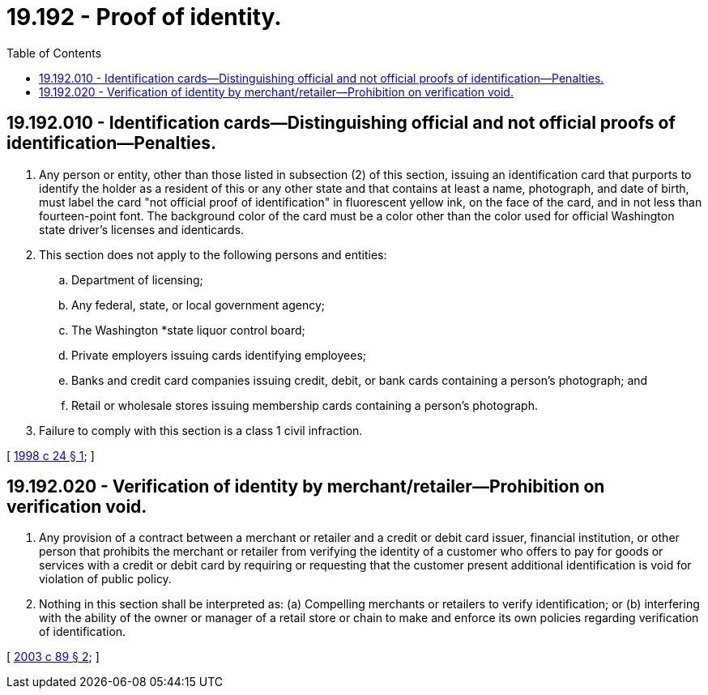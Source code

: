 = 19.192 - Proof of identity.
:toc:

== 19.192.010 - Identification cards—Distinguishing official and not official proofs of identification—Penalties.
. Any person or entity, other than those listed in subsection (2) of this section, issuing an identification card that purports to identify the holder as a resident of this or any other state and that contains at least a name, photograph, and date of birth, must label the card "not official proof of identification" in fluorescent yellow ink, on the face of the card, and in not less than fourteen-point font. The background color of the card must be a color other than the color used for official Washington state driver's licenses and identicards.

. This section does not apply to the following persons and entities:

.. Department of licensing;

.. Any federal, state, or local government agency;

.. The Washington *state liquor control board;

.. Private employers issuing cards identifying employees;

.. Banks and credit card companies issuing credit, debit, or bank cards containing a person's photograph; and

.. Retail or wholesale stores issuing membership cards containing a person's photograph.

. Failure to comply with this section is a class 1 civil infraction.

[ http://lawfilesext.leg.wa.gov/biennium/1997-98/Pdf/Bills/Session%20Laws/House/1077-S.SL.pdf?cite=1998%20c%2024%20§%201[1998 c 24 § 1]; ]

== 19.192.020 - Verification of identity by merchant/retailer—Prohibition on verification void.
. Any provision of a contract between a merchant or retailer and a credit or debit card issuer, financial institution, or other person that prohibits the merchant or retailer from verifying the identity of a customer who offers to pay for goods or services with a credit or debit card by requiring or requesting that the customer present additional identification is void for violation of public policy.

. Nothing in this section shall be interpreted as: (a) Compelling merchants or retailers to verify identification; or (b) interfering with the ability of the owner or manager of a retail store or chain to make and enforce its own policies regarding verification of identification.

[ http://lawfilesext.leg.wa.gov/biennium/2003-04/Pdf/Bills/Session%20Laws/Senate/5720.SL.pdf?cite=2003%20c%2089%20§%202[2003 c 89 § 2]; ]

